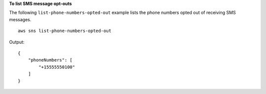 **To list SMS message opt-outs**

The following ``list-phone-numbers-opted-out`` example lists the phone numbers opted out of receiving SMS messages. ::

    aws sns list-phone-numbers-opted-out

Output::

    {
        "phoneNumbers": [
            "+15555550100"
        ]
    }
